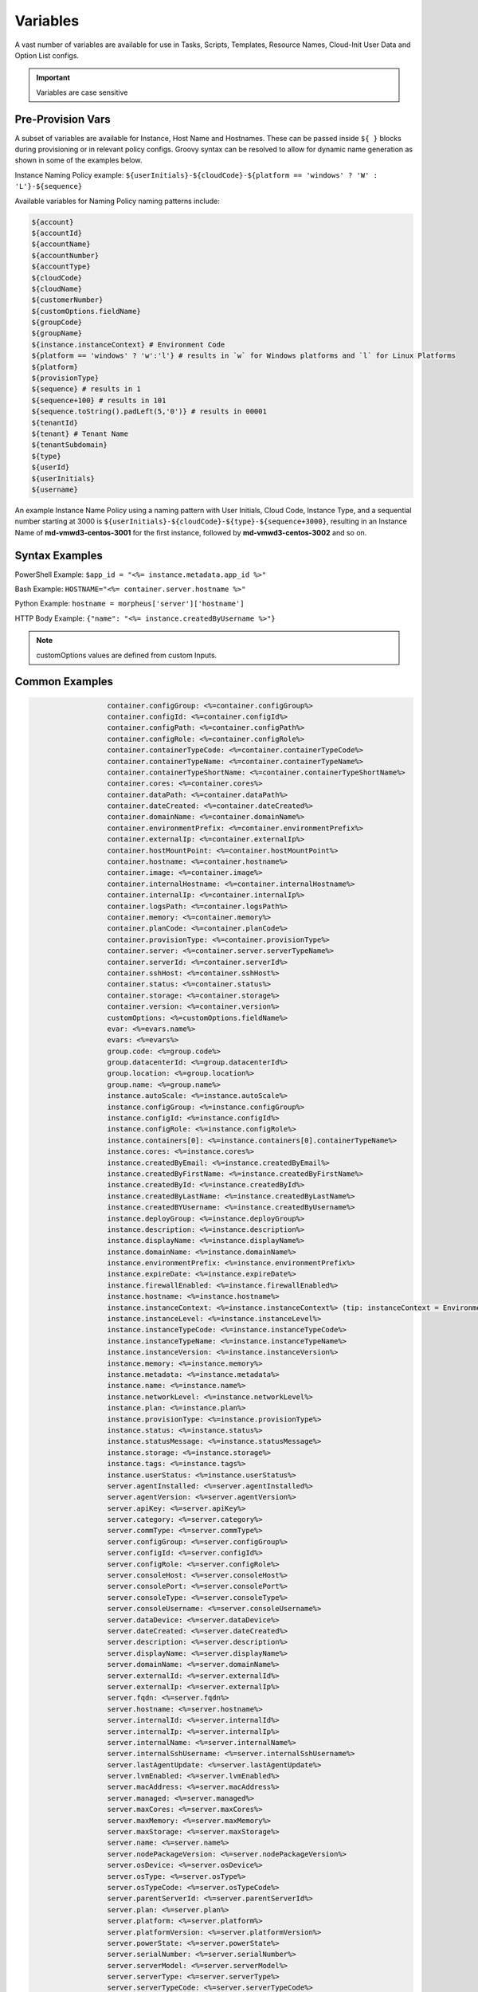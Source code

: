 Variables
=========

A vast number of variables are available for use in Tasks, Scripts, Templates, Resource Names, Cloud-Init User Data and Option List configs.

.. IMPORTANT:: Variables are case sensitive

Pre-Provision Vars
------------------

A subset of variables are available for Instance, Host Name and Hostnames. These can be passed inside ``${ }`` blocks during provisioning or in relevant policy configs. Groovy syntax can be resolved to allow for dynamic name generation as shown in some of the examples below.

Instance Naming Policy example: ``${userInitials}-${cloudCode}-${platform == 'windows' ? 'W' : 'L'}-${sequence}``

Available variables for Naming Policy naming patterns include:

.. code-block:: bash

  ${account}
  ${accountId}
  ${accountName}
  ${accountNumber}
  ${accountType}
  ${cloudCode}
  ${cloudName}
  ${customerNumber}
  ${customOptions.fieldName}
  ${groupCode}
  ${groupName}
  ${instance.instanceContext} # Environment Code
  ${platform == 'windows' ? 'w':'l'} # results in `w` for Windows platforms and `l` for Linux Platforms
  ${platform}
  ${provisionType}
  ${sequence} # results in 1
  ${sequence+100} # results in 101
  ${sequence.toString().padLeft(5,'0')} # results in 00001
  ${tenantId}
  ${tenant} # Tenant Name
  ${tenantSubdomain}
  ${type}
  ${userId}
  ${userInitials}
  ${username}

An example Instance Name Policy using a naming pattern with User Initials, Cloud Code, Instance Type, and a sequential number starting at 3000 is ``${userInitials}-${cloudCode}-${type}-${sequence+3000}``, resulting in an Instance Name of **md-vmwd3-centos-3001** for the first instance, followed by **md-vmwd3-centos-3002** and so on.

Syntax Examples
---------------

PowerShell Example: ``$app_id = "<%= instance.metadata.app_id %>"``

Bash Example:	``HOSTNAME="<%= container.server.hostname %>"``

Python Example: ``hostname = morpheus['server']['hostname']``

HTTP Body Example: ``{"name": "<%= instance.createdByUsername %>"}``

.. image:: /images/troubleshooting/Metadata-Enviornment-Variable-Spot

.. image:: /images/troubleshooting/Tags-Variable-Spot

.. NOTE:: customOptions values are defined from custom Inputs.

Common Examples
---------------

.. code-block:: bash

			container.configGroup: <%=container.configGroup%>
			container.configId: <%=container.configId%>
			container.configPath: <%=container.configPath%>
			container.configRole: <%=container.configRole%>
			container.containerTypeCode: <%=container.containerTypeCode%>
			container.containerTypeName: <%=container.containerTypeName%>
			container.containerTypeShortName: <%=container.containerTypeShortName%>
			container.cores: <%=container.cores%>
			container.dataPath: <%=container.dataPath%>
			container.dateCreated: <%=container.dateCreated%>
			container.domainName: <%=container.domainName%>
			container.environmentPrefix: <%=container.environmentPrefix%>
			container.externalIp: <%=container.externalIp%>
			container.hostMountPoint: <%=container.hostMountPoint%>
			container.hostname: <%=container.hostname%>
			container.image: <%=container.image%>
			container.internalHostname: <%=container.internalHostname%>
			container.internalIp: <%=container.internalIp%>
			container.logsPath: <%=container.logsPath%>
			container.memory: <%=container.memory%>
			container.planCode: <%=container.planCode%>
			container.provisionType: <%=container.provisionType%>
			container.server: <%=container.server.serverTypeName%>
			container.serverId: <%=container.serverId%>
			container.sshHost: <%=container.sshHost%>
			container.status: <%=container.status%>
			container.storage: <%=container.storage%>
			container.version: <%=container.version%>
			customOptions: <%=customOptions.fieldName%>
			evar: <%=evars.name%>
			evars: <%=evars%>
			group.code: <%=group.code%>
			group.datacenterId: <%=group.datacenterId%>
			group.location: <%=group.location%>
			group.name: <%=group.name%>
			instance.autoScale: <%=instance.autoScale%>
			instance.configGroup: <%=instance.configGroup%>
			instance.configId: <%=instance.configId%>
			instance.configRole: <%=instance.configRole%>
			instance.containers[0]: <%=instance.containers[0].containerTypeName%>
			instance.cores: <%=instance.cores%>
			instance.createdByEmail: <%=instance.createdByEmail%>
			instance.createdByFirstName: <%=instance.createdByFirstName%>
			instance.createdById: <%=instance.createdById%>
			instance.createdByLastName: <%=instance.createdByLastName%>
			instance.createdBYUsername: <%=instance.createdByUsername%>
			instance.deployGroup: <%=instance.deployGroup%>
			instance.description: <%=instance.description%>
			instance.displayName: <%=instance.displayName%>
			instance.domainName: <%=instance.domainName%>
			instance.environmentPrefix: <%=instance.environmentPrefix%>
			instance.expireDate: <%=instance.expireDate%>
			instance.firewallEnabled: <%=instance.firewallEnabled%>
			instance.hostname: <%=instance.hostname%>
			instance.instanceContext: <%=instance.instanceContext%> (tip: instanceContext = Environment)
			instance.instanceLevel: <%=instance.instanceLevel%>
			instance.instanceTypeCode: <%=instance.instanceTypeCode%>
			instance.instanceTypeName: <%=instance.instanceTypeName%>
			instance.instanceVersion: <%=instance.instanceVersion%>
			instance.memory: <%=instance.memory%>
			instance.metadata: <%=instance.metadata%>
			instance.name: <%=instance.name%>
			instance.networkLevel: <%=instance.networkLevel%>
			instance.plan: <%=instance.plan%>
			instance.provisionType: <%=instance.provisionType%>
			instance.status: <%=instance.status%>
			instance.statusMessage: <%=instance.statusMessage%>
			instance.storage: <%=instance.storage%>
			instance.tags: <%=instance.tags%>
			instance.userStatus: <%=instance.userStatus%>
			server.agentInstalled: <%=server.agentInstalled%>
			server.agentVersion: <%=server.agentVersion%>
			server.apiKey: <%=server.apiKey%>
			server.category: <%=server.category%>
			server.commType: <%=server.commType%>
			server.configGroup: <%=server.configGroup%>
			server.configId: <%=server.configId%>
			server.configRole: <%=server.configRole%>
			server.consoleHost: <%=server.consoleHost%>
			server.consolePort: <%=server.consolePort%>
			server.consoleType: <%=server.consoleType%>
			server.consoleUsername: <%=server.consoleUsername%>
			server.dataDevice: <%=server.dataDevice%>
			server.dateCreated: <%=server.dateCreated%>
			server.description: <%=server.description%>
			server.displayName: <%=server.displayName%>
			server.domainName: <%=server.domainName%>
			server.externalId: <%=server.externalId%>
			server.externalIp: <%=server.externalIp%>
			server.fqdn: <%=server.fqdn%>
			server.hostname: <%=server.hostname%>
			server.internalId: <%=server.internalId%>
			server.internalIp: <%=server.internalIp%>
			server.internalName: <%=server.internalName%>
			server.internalSshUsername: <%=server.internalSshUsername%>
			server.lastAgentUpdate: <%=server.lastAgentUpdate%>
			server.lvmEnabled: <%=server.lvmEnabled%>
			server.macAddress: <%=server.macAddress%>
			server.managed: <%=server.managed%>
			server.maxCores: <%=server.maxCores%>
			server.maxMemory: <%=server.maxMemory%>
			server.maxStorage: <%=server.maxStorage%>
			server.name: <%=server.name%>
			server.nodePackageVersion: <%=server.nodePackageVersion%>
			server.osDevice: <%=server.osDevice%>
			server.osType: <%=server.osType%>
			server.osTypeCode: <%=server.osTypeCode%>
			server.parentServerId: <%=server.parentServerId%>
			server.plan: <%=server.plan%>
			server.platform: <%=server.platform%>
			server.platformVersion: <%=server.platformVersion%>
			server.powerState: <%=server.powerState%>
			server.serialNumber: <%=server.serialNumber%>
			server.serverModel: <%=server.serverModel%>
			server.serverType: <%=server.serverType%>
			server.serverTypeCode: <%=server.serverTypeCode%>
			server.serverTypeName: <%=server.serverTypeName%>
			server.serverVendor: <%=server.serverVendor%>
			server.softwareRaid: <%=server.softwareRaid%>
			server.sourceImageId: <%=server.sourceImageId%>
			server.sshHost: <%=server.sshHost%>
			server.sshPort: <%=server.sshPort%>
			server.sshUsername: <%=server.sshUsername%>
			server.status: <%=server.status%>
			server.statusMessage: <%=server.statusMessage%>
			server.tags: <%=server.tags%>
			server.toolsInstalled: <%=server.toolsInstalled%>
			server.visibility: <%=server.visibility%>
			task.results (using task code): <%=results.taskCode%>
			task.results (using task name): <%=results["Task Name"]%>
			task.results.value: <%=results.taskCode.key%>
			zone.agentMode: <%=zone.agentMode%>
			zone.cloudTypeCode: <%=zone.cloudTypeCode%>
			zone.cloudTypeName: <%=zone.cloudTypeName%>
			zone.code: <%=zone.code%>
			zone.domainName: <%=zone.domainName%>
			zone.firewallEnabled: <%=zone.firewallEnabled%>
			zone.location: <%=zone.location%>
			zone.name: <%=zone.name%>
			zone.regionCode: <%=zone.regionCode%>
			zone.scalePriority: <%=zone.scalePriority%>
			cypher: <%=cypher.read('secret/hello')%>
      cypher: <%=cypher.read('secret/' + zone.code)%> # Make variables more dynamic based off other variables

Instance
--------

.. code-block:: bash

	instance {
		adminPassword,
		adminUsername,
		apps.[],
		assignedDomainName,
		autoScale,
		backup.{},
		configGroup,
		configId,
		configRole,
		container.{},
		containers.[],
		cores,
		createBackup,  true/false
		createdByEmail,
		createdByFirstName,
		createdById,
		createdByLastName,
		createdByUser.{
			 username,
			 displayName,
			 firstName,
			 lastName,
			 email,
			 linuxUsername,
			 windowsUsername
		},
		createdByUsername,
		createUser, # true/false
		customOptions,
		deployGroup,
		description,
		displayName,
		domainName,
		environmentPrefix,
		evars:{},
		expireDate, # YYYY-MM-DD-T00:00:00Z
		expireDays,
		expose.[],
		firewallEnabled:true/false,
		hostId,
		hostname,
		id,
		instanceContext,
		instanceLevel,
		instanceTypeCode,
		instanceTypeName,
		instanceVersion,
		isEC2:true/false,
		isVpcSelectable, # true/false
		layoutCode,
		layoutId,
		layoutName,
		layoutSize,
		lbInstances.[],
		memory(bytes),
		memoryDisplay, #MB/GB
		metadata.{},
		name,
		nestedVirtualization,
		networkLevel,
		noAgent,
		plan,
		poolProviderType,
		ports,
		provisionType,
		resourcePoolId,
		scheduleStatus,
		servicePassword,
		serviceUsername,
		smbiosAssetTag,
		sslCertId,
		sslEnabled, # true/false
		status,
		statusMessage,
		storage, # bytes
		tags,
		userStatus,
		vmwareFolderId,
	}

Container
---------

.. code-block:: bash

	container {
		configGroup,
		configId,
		configPath,
		configRole,
		containerTypeCode,
		containerTypeShortName,
		cores,
		dataPath,
		dateCreated,
		domainName,
		environmentPrefix,
		externalIp,
		hostMountPoint,
		hostname,
		image,
		internalHostname,
		internalIp,
		logsPath,
		memory,
		planCode,
		provisionType,
		server:{},
		serverId,
		sshHost,
		status,
		storage,
		version,
		containerTypeName
	}

Server
------

.. code-block:: bash

	server {
		agentInstalled,
		agentVersion,
		apiKey,
		category,
		commType,
		configGroup,
		configId,
		configRole
		consoleHost,
		consolePort,
		consoleType,
		consoleUsername,
		dataDevice,
		dateCreated,
		description,
		displayName,
		domainName,
		externalId,
		externalIp,
		fqdn,
		hostname,
		internalId,
		internalIp,
		internalName,
		internalSshUsername,
		lastAgentUpdate,
		lvmEnabled,
		macAddress,
		managed,
		maxCores,
		maxMemory,
		maxStorage,
		name,
		nodePackageVersion,
		osDevice,
		osType,
		osTypeCode,
		parentServerId,
		plan,
		platform,
		platformVersion,
		powerState,
		serialNumber,
		serverModel,
		serverType,
		serverTypeCode,
		serverTypeName,
		serverVendor,
		softwareRaid,
		sourceImageId,
		sshHost,
		sshPort,
		sshUsername,
		status,
		statusMessage,
		tags,
		toolsInstalled,
		visibility,
		volumes {
			name
			id
			deviceName
			maxStorage
			unitNumber
			displayOrder
			rootVolume
		}
	}

Zone (Cloud)
------------

.. code-block:: bash

			zone {
				agentMode,
				cloudTypeCode,
				cloudTypeName,
				code,
				datacenterId,
				domainName,
				firewallEnabled,
				location,
				name,
				regionCode,
				scalePriority
			}

Group (Site)
------------

.. code-block:: bash

	group {
		code,
		location,
		datacenterId,
		name
	}

Custom Options (Inputs)
-----------------------------

.. code-block:: bash

			customOptions {
				customOptions.fieldName
			}

Global
------

ex: ``<%= morpheus.user.id %>``

.. code-block:: bash

			"morpheus":{
			   "user":{
			      "id":value,
			      "account":{
			         "id":value
			      },
			      "username":"value",
			      "displayName":"value",
			      "email":"value",
			      "firstName":"value",
			      "lastName":"value",
			      "dateCreated":0000-00-00T00:00:00Z,
			      "lastUpdated":0000-00-00T00:00:00Z,
			      "enabled":true/fase,
			      "accountExpired":true/false,
			      "accountLocked":false,
			      "passwordExpired":false,
			      "defaultGroupId":value,
			      "defaultZoneId":value,
			      "hasLinuxUser":true/false,
			      "hasWindowsUser":true/false,
			      "role":{
			         "id":value
			      },
			      "instanceLimits":value
			   },
			}

User 
----

.. code-block:: bash 

    'user': {'accountId': int,
            'attributes': {samlAttributes},
            'displayName': 'string',
            'email': 'string',
            'firstName': 'string',
            'id': int,
            'lastName': 'string',
            'linuxUsername': 'string',
            'username': 'string',
            'windowsUsername': 'string',
            
        
Script Variables Example
------------------------

Below is an example of the variables available to a script running against an Instance context. 

.. note:: Variable maps are determined by context, configurations and permissions, actual maps may contain additional or fewer options.

.. code-block:: bash

      'account': 'string',
      'accountId': int,
      'accountType': 'string',
      'allowExisting': boolean,
      'apps': [{'appContext': 'string',
                'description': 'string',
                'id': int,
                'name': 'string',
      'cloud': 'string',
      'cloudCode': 'string',
      'cloudName': 'string',
      'container': {'allowExisting': boolean,
                    'certificatePath': string,
                    'certificateStyle': string,
                    'changeManagementExtId': int,
                    'changeManagementServiceId': int,
                    'cloud': 'string',
                    'cloudConfig': {'agentInstall': agentInstallScript,
                                    'finalizeServer': finalizeServerScript,
                                    'meta': metaData,
                                    'user': userData},
                    'configGroup': int,
                    'configId': int,
                    'configPath': 'string',
                    'configRole': int,
                    'containerTypeCategory': 'string',
                    'containerTypeCode': 'string',
                    'containerTypeName': 'string',
                    'containerTypeShortName': 'string',
                    'cores': int,
                    'coresPerSocket': int,
                    'createUser': boolean,
                    'customOptions': {'morph_ver': 'string',
                    'dataPath': 'string',
                    'dateCreated': 'string',
                    'domainName': 'string',
                    'environmentPrefix': 'string',
                    'evars': {},
                    'expireDays': 'string',
                    'expose': ['string'],
                    'exposedPorts': [{'loadBalanceProtocol': 'string',
                                      'name': 'string',
                                      'port': int}],
                    'externalIp': 'string',
                    'externalPort': int,
                    'hostMountPoint': 'string',
                    'hostName': 'string',
                    'hostname': 'string',
                    'hosts': {'containerName': 'string',
                              'containerName': 'string',
                              'containerName': 'string',
                    'id': int,
                    'image': 'string',
                    'instanceContext': 'string',
                    'instanceType': {'code': 'string',
                    'internalHostname': 'string',
                    'internalIp': 'string',
                    'internalPort': int,
                    'layout': {'code': 'string',
                              'id': int},
                    'logsPath': 'string',
                    'maxCores': int,
                    'maxCpu': int,
                    'maxMemory': int,
                    'maxStorage': int,
                    'memory': int,
                    'memoryDisplay': 'string',
                    'mounts': [],
                    'name': 'string',
                    'networkId': int,
                    'networkInterfaces': [{'id': 'string',
                                          'ipAddress': 'string',
                                          'ipMode': 'string',
                                          'network': {'dhcpServer': int,
                                                      'group': int,
                                                      'id': int,
                                                      'name': 'string',
                                                      'pool': int},
                                          'networkInterfaceTypeId': int}],
                    'noAgent': boolean,
                    'planCode': 'string',
                    'portMap': {},
                    'ports': [{'displayName': 'string',
                              'export': boolean,
                              'exportName': 'string',
                              'external': int,
                              'index': int,
                              'internal': int,
                              'link': boolean,
                              'loadBalance': boolean,
                              'loadBalanceProtocol': 'string',
                              'name': 'string',
                              'primaryPort': boolean,
                              'protocol': 'string',
                              'visible': boolean},
                              {'displayName': 'string',
                              'export': boolean,
                              'exportName': 'string',
                              'external': int,
                              'index': int,
                              'internal': int,
                              'link': boolean,
                              'loadBalance': boolean,
                              'loadBalanceProtocol': 'string',
                              'name': 'string',
                              'primaryPort': boolean,
                              'protocol': 'string',
                              'visible': boolean}],
                    'provisionType': 'string',
                    'publicKeyId': int,
                    'server': {}
                    'serverId': int,
                    'shutdownDays': 'string',
                    'site': {'accountId': int,
                            'active': boolean,
                            'id': int,
                            'integrations': [],
                            'location': 'string',
                            'name': 'string',
                            'visibility': 'string',
                            'zones': [{}],
                    'sshHost': 'string',
                    'status': 'string',
                    'storage': int,
                    'storageController': int,
                    'type': 'string',
                    'userGroup': {'id': '',
                    'version': 'string',
                    'vm': boolean,
                    'volumes': [{'datastoreId': int,
                                'id': int,
                                'maxIOPS': int,
                                'maxStorage': int,
                                'name': 'string',
                                'rootVolume': boolean,
                                'size': int,
                                'storageType': int,
                                'vId': int}]},
      'containerName': 'string',
      'coresPerSocket': int,
      'createUser': boolean,
      'customOptions': {'morph_ver': 'string',
      'deployOptions': {},
      'evars': {},
      'expireDays': 'string',
      'expose': ['string'],
      'exposedPorts': [{'loadBalanceProtocol': 'string',
                        'name': 'string',
                        'port': int}],
      'externalIp': 'string',
      'group': {'code': 'string',
                'configCmdbId': 'string',
                'configManagementId': 'string',
                'datacenterId': int,
                'dnsIntegrationId': 'string',
                'location': 'string',
                'name': 'string',
                'serviceRegistryId': 'string',
      'groupCode': 'string',
      'groupName': 'string',
      'host': ,
      'hostMountPoint': 'string',
      'hostName': 'string',
      'hosts': {},
      'input': {'backup': ,
                'cloud': {},
                'computedHostName': 'string',
                'computedName': 'string',
                'copies': int,
                'domainOptions': {}},
                'environmentVariables': {},
                'executionId': int,
                'expireDays': int,
                'group': {},
                'hostName': 'string',
                'instanceContext': 'string',
                'layout': {},
                'metadata': {}},
                'name': 'string',
                'plan': {},
                'powerScheduleType': int,
                'securityGroups': {},
                'shutdownDays': int,
                'type': 'string',
                'version': 'string'},
      'instance': {'adminPassword': 'maskedString',
                  'adminUsername': 'string',
                  'allowExisting': boolean,
                  'apps': [{}],
                  'assignedDomainName': 'string',
                  'autoScale': boolean,
                  'backup': {'backupRepository': int,
                              'createBackup': boolean,
                              'enabled': boolean,
                              'jobAction': 'string',
                              'jobRetentionCount': 'string',
                              'providerBackupType': int,
                              'showScheduledBackupWarning': boolean},
                  'cloud': 'string',
                  'cloudConfig': {'agentInstall': agentInstallScript,
                                  'finalizeServer': finalizeServerScript,
                                  'meta': metaData,
                                  'user': userData
                                          },
                  'configGroup': int,
                  'configId': int,
                  'configRole': int,
                  'container': {},
                  'containers': [{}],
                  'cores': int,
                  'createBackup': boolean,
                  'createUser': boolean,
                  'createdByEmail': 'string',
                  'createdByFirstName': 'string',
                  'createdById': int,
                  'createdByLastName': 'string',
                  'createdByUser': {'accountId': int,
                                    'displayName': 'string',
                                    'email': 'string',
                                    'firstName': 'string',
                                    'id': int,
                                    'lastName': 'string',
                                    'linuxUsername': 'string',
                                    'username': 'string',
                                    'windowsUsername': 'string',
                  'createdByUsername': 'string',
                  'customOptions': {'morph_ver': 'string',
                  'deployGroup': ,
                  'description': 'string',
                  'displayName': 'string',
                  'domainName': 'string',
                  'environmentPrefix': 'string',
                  'evars': {
                  'expireDate': date,
                  'expireDays': 'string',
                  'expose': ['string'],
                  'firewallEnabled': boolean,
                  'hostName': 'string',
                  'hostname': 'string',
                  'id': int,
                  'instanceContext': 'string',
                  'instanceLevel': 'string',
                  'instanceType': {'code': 'string',
                  'instanceTypeCode': 'string',
                  'instanceTypeName': 'string',
                  'instanceVersion': 'string',
                  'layout': {'code': 'string',
                              'id': int},
                  'layoutCode': 'string',
                  'layoutId': int,
                  'layoutName': 'string',
                  'lbInstances': [{'balanceMode': 'string',
                                    'enabled': boolean,
                                    'externalAddress': 'string',
                                    'id': int,
                                    'instanceId': int,
                                    'loadBalancer': {'id': int},
                                    'loadBalancerId': int,
                                    'name': 'string',
                                    'port': int,
                                    'protocol': 'string',
                                    'sslCert': 'string',
                                    'sslRedirectMode': 'string',
                                    'stickyMode': 'string',
                                    'vipAddress': 'string',
                                    'vipDirectAddress': 'string',
                                    'vipHostname': 'string',
                                    'vipName': 'string',
                                    'vipPort': int,
                                    'vipProtocol': 'string',
                                    'vipScheme': 'string',
                                    'vipShared': 'string',
                  'loadBalancerId': int,
                  'memory': int,
                  'memoryDisplay': 'string',
                  'metadata': {'ver': 'string',
                  'name': 'string',
                  'networkLevel': 'string',
                  'plan': 'string',
                  'ports': {},
                  'powerScheduleType': ,
                  'provisionType': 'string',
                  'scheduleStatus': 'string',
                  'servicePassword': 'maskedString',
                  'serviceUsername': 'string',
                  'shutdownDays': 'string',
                  'site': {'accountId': int,
                            'active': boolean,
                            'id': int,
                            'integrations': [],
                            'location': 'string',
                            'name': 'string',
                            'visibility': 'string',
                            'zones': [{}]
                  'sslCertId': int,
                  'sslEnabled': boolean,
                  'status': 'string',
                  'statusMessage': 'string',
                  'storage': int,
                  'tags': 'string',
                  'type': ,
                  'userGroup': {'id': 'string',
                  'userStatus': 'string',
      'instanceContext': 'string',
      'instanceType': {'code': 'string',
      'internalIp': 'string',
      'isDocker': boolean,
      'layout': {'code': 'string',
      'localScriptGitId': int,
      'localScriptGitRef': 'string',
      'logTag': 'string',
      'maxCores': int,
      'maxCpu': int,
      'maxMemory': int,
      'maxStorage': int,
      'memoryDisplay': 'string',
      'morpheus': {'apiAccessToken': 'string',
                  'applianceHost': 'string',
                  'appliancePort': 'string',
                  'applianceScheme': 'string',
                  'applianceSsl': boolean,
                  'applianceUrl': 'string',
      'morpheusUser': 'string',
      'mounts': [],
      'name': 'string',
      'networkId': int,
      'networkInterfaces': [{'id': 'string',
                            'ipAddress': 'string',
                            'ipMode': 'string',
                            'network': {'dhcpServer': ,
                                        'group': int,
                                        'Id': int,
                                        'name': 'string',
                                        'pool': int},
                            'networkInterfaceTypeId': int}],
      'noAgent': boolean,
      'platform': 'string',
      'port': int,
      'ports': [{'code': 'string',
                'displayName': 'string',
                'export': boolean,
                'exportName': 'string',
                'external': int,
                'index': int,
                'internal': int,
                'link': boolean,
                'loadBalance': boolean,
                'primaryPort': boolean,
                'protocol': 'string',
                'visible': boolean}],
      'provisionType': 'string',
      'publicKeyId': int,
      'pythonAdditionalPackages': ,
      'pythonArgs': ,
      'pythonBinary': 'string',
      'pythonScript': ,
      'results': {},
      'sequence': int,
      'server': {'agentInstalled': boolean,
                'agentVersion': 'string',
                'apiKey': 'string',
                'category': ,
                'cloudConfig': {'agentInstall': agentInstallScript,
                                'finalizeServer': finalizeServerScript,
                                'meta': metaData,
                                'user': userData
                                        },
                'commType': 'string',
                'computeTypeCode': 'string',
                'computeTypeName': 'string',
                'configGroup': int,
                'configId': int,
                'configRole': 'string',
                'consoleHost': 'string',
                'consolePort': int,
                'consoleType': 'string',
                'consoleUsername': 'string',
                'createdByUser': {'accountId': int,
                                  'displayName': 'string',
                                  'email': 'string',
                                  'firstName': 'string',
                                  'id': int,
                                  'lastName': 'string',
                                  'linuxUsername': 'string',
                                  'username': 'string',
                                  'windowsUsername': 'string',
                'dataDevice': 'string',
                'dateCreated': 'string',
                'description': 'string',
                'displayName': 'string',
                'domainName': 'string',
                'externalId': 'string',
                'externalIp': 'string',
                'fqdn': 'string',
                'hostname': 'string',
                'id': int,
                'interfaces': [{'dhcp': boolean,
                                'domain': {'fqdn': 'string',
                                            'name': 'string',
                                            'ouPath': 'string'},
                                'interfaceId': int,
                                'ipAddress': 'string',
                                'ipMode': 'string',
                                'ipSubnet': 'string',
                                'ipv6Address': 'string',
                                'ipv6Subnet': 'string',
                                'macAddress': 'string',
                                'network': {'cidr': 'string',
                                            'cidrMask': 'string',
                                            'gateway': 'string',
                                            'name': 'string',
                                            'netmask': 'string',
                                            'vlanId': int},
                                'networkPosition': 'string',
                                'vlanId': int}],
                'internalId': int,
                'internalIp': 'string',
                'internalName': 'string',
                'internalSshUsername': 'string',
                'lastAgentUpdate': 'string',
                'lvmEnabled': boolean,
                'macAddress': 'string',
                'managed': boolean,
                'maxCores': int,
                'maxMemory': int,
                'maxStorage': int,
                'name': 'string',
                'nodePackageVersion': 'string',
                'osDevice': 'string',
                'osPassword': 'maskedString',
                'osType': 'string',
                'osTypeCode': 'string',
                'osUsername': 'string',
                'parentServerId': int,
                'plan': 'string',
                'platform': 'string',
                'platformVersion': 'string',
                'powerScheduleType': ,
                'powerState': 'string',
                'publicKeyId': int,
                'serialNumber': 'string',
                'serverModel': 'string',
                'serverType': 'string',
                'serverTypeCode': 'string',
                'serverTypeName': 'string',
                'serverVendor': 'string',
                'softwareRaid': boolean,
                'sourceImageId': int,
                'sshHost': 'string',
                'sshPort': int,
                'sshUsername': 'string',
                'status': 'string',
                'statusMessage': 'string',
                'tags': {},
                'toolsInstalled': boolean,
                'uniqueId': int,
                'uuid': 'string',
                'visibility': 'string',
                'volumes': [{'deviceName': 'string',
                              'displayOrder': int,
                              'id': int,
                              'maxStorage': int,
                              'name': 'string',
                              'rootVolume': boolean,
                              'unitNumber': 'string',
      'serverId': 'string',
      'serverName': 'string',
      'shutdownDays': 'string',
      'site': {'accountId': int,
              'active': boolean,
              'id': int,
              'integrations': [],
              'location': 'string',
              'name': 'string',
              'visibility': 'string',
              'zones': [{}],
      'sshKey': 'string',
      'state': {},
      'storageController': int,
      'tenant': 'string',
      'tenantId': int,
      'tenantSubdomain': 'string',
      'type': 'string',
      'user': {'accountId': int,
              'attributes': {samlAttributes},
              'displayName': 'string',
              'email': 'string',
              'firstName': 'string',
              'id': int,
              'lastName': 'string',
              'linuxUsername': 'string',
              'username': 'string',
              'windowsUsername': 'string',
      'userGroup': {'id': 'string',
      'userId': int,
      'userInitials': 'string',
      'username': 'string',
      'vm': boolean,
      'volumes': [{'datastoreId': int,
                  'id': int,
                  'maxIOPS': int,
                  'maxStorage': int,
                  'name': 'string',
                  'rootVolume': boolean,
                  'size': int,
                  'storageType': int,
                  'vId': int}],
      'zone': {'agentMode': 'string',
              'cloudTypeCode': 'string',
              'cloudTypeName': 'string',
              'code': 'string',
              'datacenterId': int,
              'domainName': 'string',
              'firewallEnabled': boolean,
              'location': 'string',
              'name': 'string',
              'regionCode': 'string',
              'scalePriority': int}}


.. note:: Variable maps are determined by context, configurations and permissions, actual maps may contain additional or fewer options.

Spec Template Variables
-----------------------

.. raw:: html

    <div class="info-modal">
    <h3 class="info-title">Spec Template Variables</h3>
    <div class="row break-container-sm">
    </div>
    <div class="row type-instance">
    <!--iterate the key set-->
    <ul class="resource-detail-list info-detail-list drag-list">
      <!--get morpheus, cypher, and archives-->       
        <li>
          <strong>morpheus</strong>
          <ul class="modal-view-list">
            <li data-value="morpheus.getApiAccessToken()">getApiAccessToken()</li>
            <li data-value="morpheus.formatMemory(0, '')">formatMemory(size, unit)</li>
            <li data-value="morpheus.applianceUrl">applianceUrl</li>
            <li data-value="morpheus.applianceHost">applianceHost</li>
            <li data-value="morpheus.appliancePort">appliancePort</li>
            <li data-value="morpheus.applianceScheme">applianceScheme</li>
            <li data-value="morpheus.applianceSsl">applianceSsl</li>
            <li data-value="morpheus.morpheusHome">morpheusHome</li>
            <li data-value="morpheus.morpheusUser">morpheusUser</li>
            <li data-value="morpheus.publicKey">publicKey</li>
            <li data-value="morpheus.privateKey">privateKey</li>
            <li data-value="morpheus.cloudConfig">cloudConfig</li>
          </ul>
        </li>              
        <li>
          <strong>cypher</strong>
          <ul class="modal-view-list">
            <li data-value="cypher.read('')">read(key)</li>
            <li data-value="cypher.write('', '')">write(key, value)</li>
            <li data-value="cypher.delete('')">delete(key)</li>
            <li data-value="cypher.readUuid('')">readUuid(key)</li>
            <li data-value="cypher.readEncyptionKey('')">readEncyptionKey(key)</li>
            <li data-value="cypher.readPassword('')">readPassword(key)</li>
          </ul>
        </li>              
        <li>
          <strong>archives</strong>
          <ul class="modal-view-list">
            <li data-value="archives.link('', '')">link(bucketName, filePath)</li>
          </ul>
        </li>       
      <!--add other keys-->                                      
            <li data-value="account">account</li>                                                          
            <li data-value="accountId">accountId</li>                                                          
            <li data-value="accountType">accountType</li>                                                          
            <li data-value="apps[0]">
              <strong>apps - []</strong>                                
                  <ul class="modal-view-list">                     
                      <li data-value="apps[0].appContext">appContext</li>                     
                      <li data-value="apps[0].description">description</li>                     
                      <li data-value="apps[0].id">id</li>                     
                      <li data-value="apps[0].name">name</li>                     
                  </ul>                                
            </li>                                                                          
            <li data-value="cloudConfig.">
              <strong>cloudConfig</strong>
              <ul class="modal-view-list">                                                         
                    <li data-value="cloudConfig.agentInstall">agentInstall</li>                                                                            
                    <li data-value="cloudConfig.finalizeServer">finalizeServer</li>                                    
              </ul>
            </li>                                                          
            <li data-value="customOptions.">
              <strong>customOptions</strong>
              <ul class="modal-view-list">                                                         
                    <li data-value="customOptions.key">key</li>                                    
              </ul>
            </li>                                                                          
            <li data-value="deployOptions.">
              <strong>deployOptions</strong>
              <ul class="modal-view-list">                                                         
                    <li data-value="deployOptions.key">key</li>                                    
              </ul>
            </li>                                                          
            <li data-value="evars.">
              <strong>evars</strong>
              <ul class="modal-view-list">                                                         
                    <li data-value="evars."></li>                                                                            
                    <li data-value="evars.key">key</li>                                    
              </ul>
            </li>                                                          
            <li data-value="group.">
              <strong>group</strong>
              <ul class="modal-view-list">                                                         
                    <li data-value="group.code">code</li>                                                                            
                    <li data-value="group.datacenterId">datacenterId</li>                                                                            
                    <li data-value="group.location">location</li>                                                                            
                    <li data-value="group.name">name</li>                                    
              </ul>
            </li>                                                          
            <li data-value="groupCode">groupCode</li>                                                          
            <li data-value="groupName">groupName</li>                                                          
            <li data-value="input.">
              <strong>input</strong>
              <ul class="modal-view-list">                                                         
                    <li data-value="input.backup">backup</li>                                                                            
                    <li data-value="input.cloud.">cloud
                      <ul class="modal-view-list">                         
                      </ul>
                    </li>                                                                            
                    <li data-value="input.computedHostName">computedHostName</li>                                                                            
                    <li data-value="input.computedName">computedName</li>                                                                            
                    <li data-value="input.copies">copies</li>                                                                            
                    <li data-value="input.domainOptions">domainOptions</li>                                                                            
                    <li data-value="input.environmentVariables">environmentVariables</li>                                                                            
                    <li data-value="input.executionId">executionId</li>                                                                            
                    <li data-value="input.expireDays">expireDays</li>                                                                            
                    <li data-value="input.group.">group
                      <ul class="modal-view-list">                         
                      </ul>
                    </li>                                                                            
                    <li data-value="input.hostName">hostName</li>                                                                            
                    <li data-value="input.instanceContext">instanceContext</li>                                                                            
                    <li data-value="input.layout.">layout
                      <ul class="modal-view-list">                         
                      </ul>
                    </li>                                                                            
                    <li data-value="input.metadata">metadata</li>                                                                            
                    <li data-value="input.name">name</li>                                                                            
                    <li data-value="input.plan.">plan
                      <ul class="modal-view-list">                         
                      </ul>
                    </li>                                                                            
                    <li data-value="input.powerScheduleType">powerScheduleType</li>                                                                            
                    <li data-value="input.securityGroups">securityGroups</li>                                                                            
                    <li data-value="input.shutdownDays">shutdownDays</li>                                                                            
                    <li data-value="input.type">type</li>                                                                            
                    <li data-value="input.version">version</li>                                    
              </ul>
            </li>                                                          
            <li data-value="instance.">
              <strong>instance</strong>
              <ul class="modal-view-list">                                                         
                    <li data-value="instance.adminPassword">adminPassword</li>                                                                            
                    <li data-value="instance.adminUsername">adminUsername</li>                                                                                                 
                      <li data-value="instance.apps[0]">apps - []</li>                       
                        <ul class="modal-view-list">                           
                            <li data-value="instance.apps.appContext">appContext</li>                           
                            <li data-value="instance.apps.description">description</li>                           
                            <li data-value="instance.apps.id">id</li>                           
                            <li data-value="instance.apps.instances">instances</li>                           
                            <li data-value="instance.apps.name">name</li>                           
                        </ul>                                                                                                                        
                    <li data-value="instance.assignedDomainName">assignedDomainName</li>                                                                            
                    <li data-value="instance.autoScale">autoScale</li>                                                                            
                    <li data-value="instance.cloudConfig.">cloudConfig
                      <ul class="modal-view-list">                         
                          <li data-value="instance.cloudConfig.agentInstall">agentInstall</li>                         
                          <li data-value="instance.cloudConfig.finalizeServer">finalizeServer</li>                         
                      </ul>
                    </li>                                                                            
                    <li data-value="instance.configGroup">configGroup</li>                                                                            
                    <li data-value="instance.configId">configId</li>                                                                            
                    <li data-value="instance.configRole">configRole</li>                                                                            
                    <li data-value="instance.container.">container
                      <ul class="modal-view-list">                         
                          <li data-value="instance.container.certificatePath">certificatePath</li>                         
                          <li data-value="instance.container.certificateStyle">certificateStyle</li>                         
                          <li data-value="instance.container.changeManagementExtId">changeManagementExtId</li>                         
                          <li data-value="instance.container.changeManagementServiceId">changeManagementServiceId</li>                         
                          <li data-value="instance.container.cloudConfig">cloudConfig</li>                         
                          <li data-value="instance.container.configGroup">configGroup</li>                         
                          <li data-value="instance.container.configId">configId</li>                         
                          <li data-value="instance.container.configPath">configPath</li>                         
                          <li data-value="instance.container.configRole">configRole</li>                         
                          <li data-value="instance.container.containerTypeCategory">containerTypeCategory</li>                         
                          <li data-value="instance.container.containerTypeCode">containerTypeCode</li>                         
                          <li data-value="instance.container.containerTypeName">containerTypeName</li>                         
                          <li data-value="instance.container.containerTypeShortName">containerTypeShortName</li>                         
                          <li data-value="instance.container.cores">cores</li>                         
                          <li data-value="instance.container.dataPath">dataPath</li>                         
                          <li data-value="instance.container.dateCreated">dateCreated</li>                         
                          <li data-value="instance.container.domainName">domainName</li>                         
                          <li data-value="instance.container.environmentPrefix">environmentPrefix</li>                         
                          <li data-value="instance.container.externalIp">externalIp</li>                         
                          <li data-value="instance.container.hostMountPoint">hostMountPoint</li>                         
                          <li data-value="instance.container.hostname">hostname</li>                         
                          <li data-value="instance.container.id">id</li>                         
                          <li data-value="instance.container.image">image</li>                         
                          <li data-value="instance.container.internalHostname">internalHostname</li>                         
                          <li data-value="instance.container.internalIp">internalIp</li>                         
                          <li data-value="instance.container.logsPath">logsPath</li>                         
                          <li data-value="instance.container.memory">memory</li>                         
                          <li data-value="instance.container.name">name</li>                         
                          <li data-value="instance.container.planCode">planCode</li>                         
                          <li data-value="instance.container.portMap">portMap</li>                         
                          <li data-value="instance.container.ports">ports</li>                         
                          <li data-value="instance.container.provisionType">provisionType</li>                         
                          <li data-value="instance.container.server">server</li>                         
                          <li data-value="instance.container.serverId">serverId</li>                         
                          <li data-value="instance.container.sshHost">sshHost</li>                         
                          <li data-value="instance.container.status">status</li>                         
                          <li data-value="instance.container.storage">storage</li>                         
                          <li data-value="instance.container.version">version</li>                         
                      </ul>
                    </li>                                                                                                 
                      <li data-value="instance.containers[0]">containers - []</li>                       
                        <ul class="modal-view-list">                           
                            <li data-value="instance.containers.certificatePath">certificatePath</li>                           
                            <li data-value="instance.containers.certificateStyle">certificateStyle</li>                           
                            <li data-value="instance.containers.changeManagementExtId">changeManagementExtId</li>                           
                            <li data-value="instance.containers.changeManagementServiceId">changeManagementServiceId</li>                           
                            <li data-value="instance.containers.cloudConfig">cloudConfig</li>                           
                            <li data-value="instance.containers.configGroup">configGroup</li>                           
                            <li data-value="instance.containers.configId">configId</li>                           
                            <li data-value="instance.containers.configPath">configPath</li>                           
                            <li data-value="instance.containers.configRole">configRole</li>                           
                            <li data-value="instance.containers.containerTypeCategory">containerTypeCategory</li>                           
                            <li data-value="instance.containers.containerTypeCode">containerTypeCode</li>                           
                            <li data-value="instance.containers.containerTypeName">containerTypeName</li>                           
                            <li data-value="instance.containers.containerTypeShortName">containerTypeShortName</li>                           
                            <li data-value="instance.containers.cores">cores</li>                           
                            <li data-value="instance.containers.dataPath">dataPath</li>                           
                            <li data-value="instance.containers.dateCreated">dateCreated</li>                           
                            <li data-value="instance.containers.domainName">domainName</li>                           
                            <li data-value="instance.containers.environmentPrefix">environmentPrefix</li>                           
                            <li data-value="instance.containers.externalIp">externalIp</li>                           
                            <li data-value="instance.containers.hostMountPoint">hostMountPoint</li>                           
                            <li data-value="instance.containers.hostname">hostname</li>                           
                            <li data-value="instance.containers.id">id</li>                           
                            <li data-value="instance.containers.image">image</li>                           
                            <li data-value="instance.containers.internalHostname">internalHostname</li>                           
                            <li data-value="instance.containers.internalIp">internalIp</li>                           
                            <li data-value="instance.containers.logsPath">logsPath</li>                           
                            <li data-value="instance.containers.memory">memory</li>                           
                            <li data-value="instance.containers.name">name</li>                           
                            <li data-value="instance.containers.planCode">planCode</li>                           
                            <li data-value="instance.containers.portMap">portMap</li>                           
                            <li data-value="instance.containers.ports">ports</li>                           
                            <li data-value="instance.containers.provisionType">provisionType</li>                           
                            <li data-value="instance.containers.server">server</li>                           
                            <li data-value="instance.containers.serverId">serverId</li>                           
                            <li data-value="instance.containers.sshHost">sshHost</li>                           
                            <li data-value="instance.containers.status">status</li>                           
                            <li data-value="instance.containers.storage">storage</li>                           
                            <li data-value="instance.containers.version">version</li>                           
                        </ul>                                                                                                                        
                    <li data-value="instance.cores">cores</li>                                                                            
                    <li data-value="instance.createdByEmail">createdByEmail</li>                                                                            
                    <li data-value="instance.createdByFirstName">createdByFirstName</li>                                                                            
                    <li data-value="instance.createdById">createdById</li>                                                                            
                    <li data-value="instance.createdByLastName">createdByLastName</li>                                                                            
                    <li data-value="instance.createdByUser.">createdByUser
                      <ul class="modal-view-list">                         
                          <li data-value="instance.createdByUser.accountId">accountId</li>                         
                          <li data-value="instance.createdByUser.attributes">attributes</li>                         
                          <li data-value="instance.createdByUser.displayName">displayName</li>                         
                          <li data-value="instance.createdByUser.email">email</li>                         
                          <li data-value="instance.createdByUser.firstName">firstName</li>                         
                          <li data-value="instance.createdByUser.id">id</li>                         
                          <li data-value="instance.createdByUser.lastName">lastName</li>                         
                          <li data-value="instance.createdByUser.linuxUsername">linuxUsername</li>                         
                          <li data-value="instance.createdByUser.username">username</li>                         
                          <li data-value="instance.createdByUser.windowsUsername">windowsUsername</li>                         
                      </ul>
                    </li>                                                                            
                    <li data-value="instance.createdByUsername">createdByUsername</li>                                                                            
                    <li data-value="instance.customOptions.">customOptions
                      <ul class="modal-view-list">                         
                          <li data-value="instance.customOptions.key">key</li>                         
                      </ul>
                    </li>                                                                            
                    <li data-value="instance.deployGroup">deployGroup</li>                                                                            
                    <li data-value="instance.description">description</li>                                                                            
                    <li data-value="instance.displayName">displayName</li>                                                                            
                    <li data-value="instance.domainName">domainName</li>                                                                            
                    <li data-value="instance.environmentPrefix">environmentPrefix</li>                                                                            
                    <li data-value="instance.evars.">evars
                      <ul class="modal-view-list">                         
                          <li data-value="instance.evars.key">key</li>                         
                      </ul>
                    </li>                                                                            
                    <li data-value="instance.expireDate">expireDate</li>                                                                            
                    <li data-value="instance.firewallEnabled">firewallEnabled</li>                                                                            
                    <li data-value="instance.hostname">hostname</li>                                                                            
                    <li data-value="instance.id">id</li>                                                                            
                    <li data-value="instance.instanceContext">instanceContext</li>                                                                            
                    <li data-value="instance.instanceLevel">instanceLevel</li>                                                                            
                    <li data-value="instance.instanceTypeCode">instanceTypeCode</li>                                                                            
                    <li data-value="instance.instanceTypeName">instanceTypeName</li>                                                                            
                    <li data-value="instance.instanceVersion">instanceVersion</li>                                                                            
                    <li data-value="instance.layoutCode">layoutCode</li>                                                                            
                    <li data-value="instance.layoutId">layoutId</li>                                                                            
                    <li data-value="instance.layoutName">layoutName</li>                                                                            
                    <li data-value="instance.memory">memory</li>                                                                            
                    <li data-value="instance.metadata.">metadata
                      <ul class="modal-view-list">                         
                      </ul>
                    </li>                                                                            
                    <li data-value="instance.name">name</li>                                                                            
                    <li data-value="instance.networkLevel">networkLevel</li>                                                                            
                    <li data-value="instance.plan">plan</li>                                                                            
                    <li data-value="instance.ports">ports</li>                                                                            
                    <li data-value="instance.provisionType">provisionType</li>                                                                            
                    <li data-value="instance.scheduleStatus">scheduleStatus</li>                                                                            
                    <li data-value="instance.servicePassword">servicePassword</li>                                                                            
                    <li data-value="instance.serviceUsername">serviceUsername</li>                                                                            
                    <li data-value="instance.sslCertId">sslCertId</li>                                                                            
                    <li data-value="instance.sslEnabled">sslEnabled</li>                                                                            
                    <li data-value="instance.status">status</li>                                                                            
                    <li data-value="instance.statusMessage">statusMessage</li>                                                                            
                    <li data-value="instance.storage">storage</li>                                                                            
                    <li data-value="instance.tags">tags</li>                                                                            
                    <li data-value="instance.templateOutput.">templateOutput
                      <ul class="modal-view-list">                         
                          <li data-value="instance.templateOutput."></li>                         
                      </ul>
                    </li>                                                                            
                    <li data-value="instance.userStatus">userStatus</li>                                    
              </ul>
            </li>                                                                          
            <li data-value="platform">platform</li>                                                          
            <li data-value="provisionType">provisionType</li>                                                          
            <li data-value="results.">
              <strong>results</strong>
              <ul class="modal-view-list">                 
              </ul>
            </li>                                                          
            <li data-value="sequence">sequence</li>                                                          
            <li data-value="state.">
              <strong>state</strong>
              <ul class="modal-view-list">                                                         
                    <li data-value="state.iacDrift">iacDrift</li>                                                                            
                    <li data-value="state.stateDate">stateDate</li>                                                                                                 
                      <li data-value="state.stateList[0]">stateList - []</li>                       
                        <ul class="modal-view-list">                           
                            <li data-value="state.stateList.category">category</li>                           
                            <li data-value="state.stateList.code">code</li>                           
                            <li data-value="state.stateList.contentPath">contentPath</li>                           
                            <li data-value="state.stateList.errorMessage">errorMessage</li>                           
                            <li data-value="state.stateList.iacDrift">iacDrift</li>                           
                            <li data-value="state.stateList.id">id</li>                           
                            <li data-value="state.stateList.input">input</li>                           
                            <li data-value="state.stateList.name">name</li>                           
                            <li data-value="state.stateList.output">output</li>                           
                            <li data-value="state.stateList.planPath">planPath</li>                           
                            <li data-value="state.stateList.resourceVersion">resourceVersion</li>                           
                            <li data-value="state.stateList.stateContext">stateContext</li>                           
                            <li data-value="state.stateList.stateDate">stateDate</li>                           
                            <li data-value="state.stateList.stateId">stateId</li>                           
                            <li data-value="state.stateList.statePath">statePath</li>                           
                            <li data-value="state.stateList.stateType">stateType</li>                           
                            <li data-value="state.stateList.status">status</li>                           
                            <li data-value="state.stateList.statusMessage">statusMessage</li>                           
                            <li data-value="state.stateList.tags">tags</li>                           
                            <li data-value="state.stateList.workingPath">workingPath</li>                           
                        </ul>                                                                                                                        
                    <li data-value="state.stateType">stateType</li>                                    
              </ul>
            </li>                                                          
            <li data-value="tenant">tenant</li>                                                          
            <li data-value="tenantId">tenantId</li>                                                          
            <li data-value="tenantSubdomain">tenantSubdomain</li>                                                          
            <li data-value="type">type</li>                                                          
            <li data-value="userId">userId</li>                                                          
            <li data-value="userInitials">userInitials</li>                                                          
            <li data-value="username">username</li>                           
    </ul>
    </div>
    </